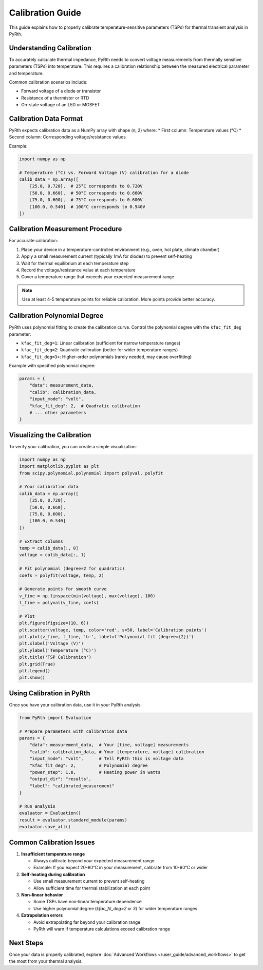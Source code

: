 Calibration Guide
====================

This guide explains how to properly calibrate temperature-sensitive parameters (TSPs) for thermal transient analysis in PyRth.

Understanding Calibration
--------------------------

To accurately calculate thermal impedance, PyRth needs to convert voltage measurements from thermally sensitive parameters (TSPs) into temperature. This requires a calibration relationship between the measured electrical parameter and temperature.

Common calibration scenarios include:

* Forward voltage of a diode or transistor
* Resistance of a thermistor or RTD
* On-state voltage of an LED or MOSFET

Calibration Data Format
--------------------------

PyRth expects calibration data as a NumPy array with shape (n, 2) where:
* First column: Temperature values (°C)
* Second column: Corresponding voltage/resistance values

Example:

.. code-block:: python

   import numpy as np
   
   # Temperature (°C) vs. Forward Voltage (V) calibration for a diode
   calib_data = np.array([
       [25.0, 0.720],  # 25°C corresponds to 0.720V
       [50.0, 0.660],  # 50°C corresponds to 0.660V 
       [75.0, 0.600],  # 75°C corresponds to 0.600V
       [100.0, 0.540]  # 100°C corresponds to 0.540V
   ])

Calibration Measurement Procedure
-----------------------------------

For accurate calibration:

1. Place your device in a temperature-controlled environment (e.g., oven, hot plate, climate chamber)
2. Apply a small measurement current (typically 1mA for diodes) to prevent self-heating
3. Wait for thermal equilibrium at each temperature step
4. Record the voltage/resistance value at each temperature
5. Cover a temperature range that exceeds your expected measurement range

.. note::
   Use at least 4-5 temperature points for reliable calibration. More points provide better accuracy.

Calibration Polynomial Degree
-------------------------------

PyRth uses polynomial fitting to create the calibration curve. Control the polynomial degree with the ``kfac_fit_deg`` parameter:

* ``kfac_fit_deg=1``: Linear calibration (sufficient for narrow temperature ranges)
* ``kfac_fit_deg=2``: Quadratic calibration (better for wider temperature ranges)
* ``kfac_fit_deg=3+``: Higher-order polynomials (rarely needed, may cause overfitting)

Example with specified polynomial degree:

.. code-block:: python

   params = {
       "data": measurement_data,
       "calib": calibration_data,
       "input_mode": "volt",
       "kfac_fit_deg": 2,  # Quadratic calibration
       # ... other parameters
   }

Visualizing the Calibration
-----------------------------

To verify your calibration, you can create a simple visualization:

.. code-block:: python

   import numpy as np
   import matplotlib.pyplot as plt
   from scipy.polynomial.polynomial import polyval, polyfit
   
   # Your calibration data
   calib_data = np.array([
       [25.0, 0.720],
       [50.0, 0.660], 
       [75.0, 0.600],
       [100.0, 0.540]
   ])
   
   # Extract columns
   temp = calib_data[:, 0]
   voltage = calib_data[:, 1]
   
   # Fit polynomial (degree=2 for quadratic)
   coefs = polyfit(voltage, temp, 2)
   
   # Generate points for smooth curve
   v_fine = np.linspace(min(voltage), max(voltage), 100)
   t_fine = polyval(v_fine, coefs)
   
   # Plot
   plt.figure(figsize=(10, 6))
   plt.scatter(voltage, temp, color='red', s=50, label='Calibration points')
   plt.plot(v_fine, t_fine, 'b-', label=f'Polynomial fit (degree={2})')
   plt.xlabel('Voltage (V)')
   plt.ylabel('Temperature (°C)')
   plt.title('TSP Calibration')
   plt.grid(True)
   plt.legend()
   plt.show()

Using Calibration in PyRth
-----------------------------

Once you have your calibration data, use it in your PyRth analysis:

.. code-block:: python

   from PyRth import Evaluation
   
   # Prepare parameters with calibration data
   params = {
       "data": measurement_data,  # Your [time, voltage] measurements
       "calib": calibration_data, # Your [temperature, voltage] calibration
       "input_mode": "volt",      # Tell PyRth this is voltage data
       "kfac_fit_deg": 2,         # Polynomial degree
       "power_step": 1.0,         # Heating power in watts
       "output_dir": "results",
       "label": "calibrated_measurement"
   }
   
   # Run analysis
   evaluator = Evaluation()
   result = evaluator.standard_module(params)
   evaluator.save_all()

Common Calibration Issues
---------------------------

1. **Insufficient temperature range**
   
   * Always calibrate beyond your expected measurement range
   * Example: If you expect 20-80°C in your measurement, calibrate from 10-90°C or wider

2. **Self-heating during calibration**
   
   * Use small measurement current to prevent self-heating
   * Allow sufficient time for thermal stabilization at each point

3. **Non-linear behavior**
   
   * Some TSPs have non-linear temperature dependence
   * Use higher polynomial degree (`kfac_fit_deg=2` or `3`) for wider temperature ranges

4. **Extrapolation errors**
   
   * Avoid extrapolating far beyond your calibration range
   * PyRth will warn if temperature calculations exceed calibration range

Next Steps
-------------

Once your data is properly calibrated, explore :doc:`Advanced Workflows </user_guide/advanced_workflows>` to get the most from your thermal analysis.